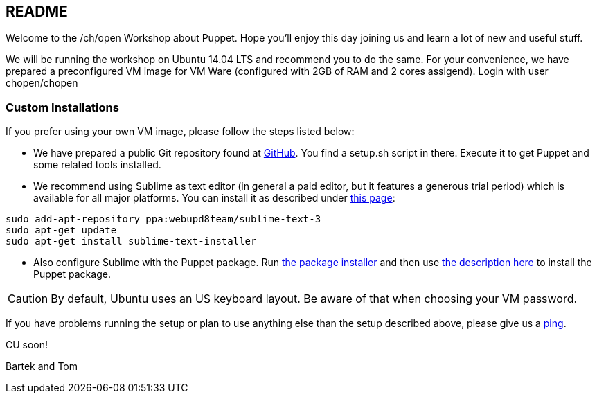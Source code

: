 == README

Welcome to the /ch/open Workshop about Puppet. Hope you'll enjoy this day joining us and learn a lot of new and useful stuff.

We will be running the workshop on Ubuntu 14.04 LTS and recommend you to do the same. For your convenience, we have prepared a preconfigured VM image for VM Ware (configured with 2GB of RAM and 2 cores assigend). Login with user chopen/chopen

=== Custom Installations

If you prefer using your own VM image, please follow the steps listed below:

- We have prepared a public Git repository found at https://github.com/ctpconsulting/chopen-workshop-puppet[GitHub]. You find a +setup.sh+ script in there. Execute it to get Puppet and some related tools installed.
- We recommend using Sublime as text editor (in general a paid editor, but it features a generous trial period) which is available for all major platforms. You can install it as described under http://www.webupd8.org/2013/07/sublime-text-3-ubuntu-ppa-now-available.html[this page]:

[source,bash]
----
sudo add-apt-repository ppa:webupd8team/sublime-text-3
sudo apt-get update
sudo apt-get install sublime-text-installer
----

- Also configure Sublime with the Puppet package. Run https://sublime.wbond.net/installation[the package installer] and then use https://sublime.wbond.net/docs/usage[the description here] to install the Puppet package.

CAUTION: By default, Ubuntu uses an US keyboard layout. Be aware of that when choosing your VM password.

If you have problems running the setup or plan to use anything else than the setup described above, please give us a mailto:foss@ctp.com[ping].

CU soon!

Bartek and Tom
